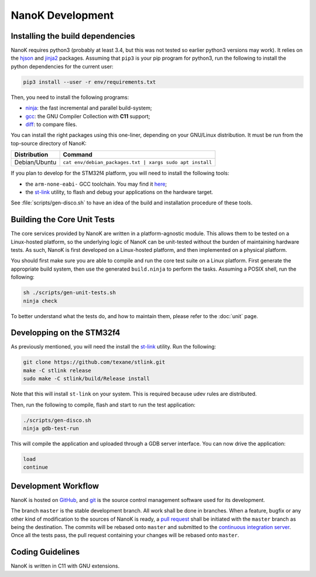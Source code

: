 ===============================================================================
NanoK Development
===============================================================================

Installing the build dependencies
-------------------------------------------------------------------------------

NanoK requires python3 (probably at least 3.4, but this was not tested so
earlier python3 versions may work). It relies on the `hjson`_ and `jinja2`_
packages. Assuming that ``pip3`` is your pip program for python3, run the
following to install the python dependencies for the current user:

.. code:: sh

   pip3 install --user -r env/requirements.txt

Then, you need to install the following programs:

* `ninja`_: the fast incremental and parallel build-system;
* `gcc`_: the GNU Compiler Collection with **C11** support;
* `diff`_: to compare files.

You can install the right packages using this one-liner, depending on your
GNU/Linux distribution. It must be run from the top-source directory of NanoK:

+---------------+------------------------------------------------------------+
| Distribution  | Command                                                    |
+===============+============================================================+
| Debian/Ubuntu | ``cat env/debian_packages.txt | xargs sudo apt install``   |
+---------------+------------------------------------------------------------+

If you plan to develop for the STM32f4 platform, you will need to install the
following tools:

* the ``arm-none-eabi-`` GCC toolchain. You may find it `here
  <https://developer.arm.com/open-source/gnu-toolchain/gnu-rm/downloads>`_;
* the `st-link`_ utility, to flash and debug your applications on the hardware
  target.

See :file:`scripts/gen-disco.sh` to have an idea of the build and installation
procedure of these tools.


Building the Core Unit Tests
-------------------------------------------------------------------------------

The core services provided by NanoK are written in a platform-agnostic module.
This allows them to be tested on a Linux-hosted platform, so the underlying
logic of NanoK can be unit-tested without the burden of maintaining hardware
tests. As such, NanoK is first developed on a Linux-hosted platform, and then
implemented on a physical platform.

You should first make sure you are able to compile and run the core test suite
on a Linux platform. First generate the appropriate build system, then use the
generated ``build.ninja`` to perform the tasks. Assuming a POSIX shell, run the
following:

.. code:: sh

   sh ./scripts/gen-unit-tests.sh
   ninja check


To better understand what the tests do, and how to maintain them, please refer
to the :doc:`unit` page.


Developping on the STM32f4
-------------------------------------------------------------------------------

As previously mentioned, you will need the install the `st-link`_ utility. Run
the following:

.. code:: sh

   git clone https://github.com/texane/stlink.git
   make -C stlink release
   sudo make -C stlink/build/Release install


Note that this will install ``st-link`` on your system. This is required
because udev rules are distributed.

Then, run the following to compile, flash and start to run the test application:

.. code:: sh

   ./scripts/gen-disco.sh
   ninja gdb-test-run

This will compile the application and uploaded through a GDB server interface.
You can now drive the application:

.. code:: gdb

   load
   continue


Development Workflow
-------------------------------------------------------------------------------

NanoK is hosted on `GitHub <https://github.com/jeanguyomarch/nanok>`_, and
`git`_ is the source control management software used for its development.

The branch ``master`` is the stable development branch. All work shall be done
in branches. When a feature, bugfix or any other kind of modification to the
sources of NanoK is ready, a `pull request
<https://services.github.com/on-demand/github-cli/open-pull-request-github>`_
shall be initiated with the ``master`` branch as being the destination. The
commits will be rebased onto ``master`` and submitted to the `continuous
integration server <https://travis-ci.org/jeanguyomarch/nanok>`_. Once all the
tests pass, the pull request containing your changes will be rebased onto
``master``.


Coding Guidelines
-------------------------------------------------------------------------------

NanoK is written in C11 with GNU extensions.

.. todo


.. _hjson: https://pypi.org/project/hjson/
.. _jinja2: https://pypi.org/project/Jinja2/
.. _ninja: https://ninja-build.org
.. _gcc: https://www.gnu.org/software/gcc/
.. _diff: https://www.gnu.org/software/diffutils/
.. _st-link: https://github.com/texane/stlink.git
.. _git: https://git-scm.com/
